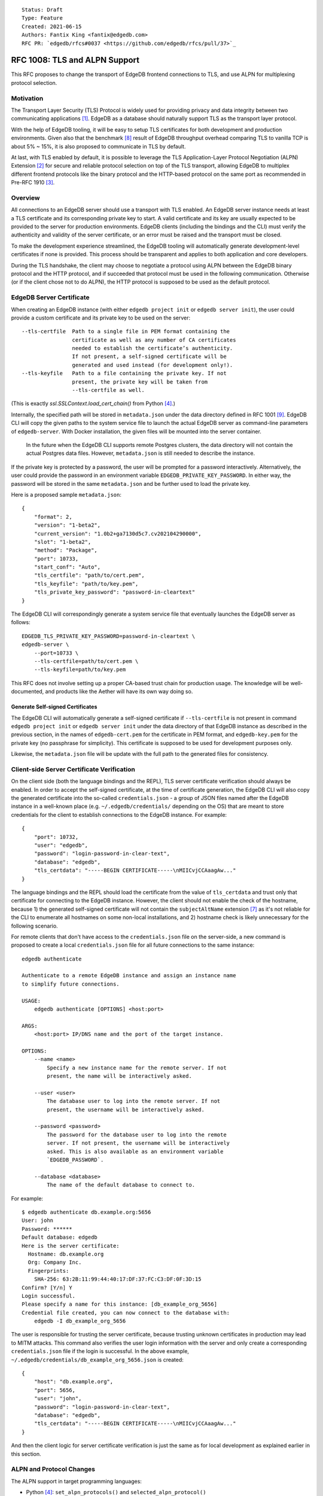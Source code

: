 ::

    Status: Draft
    Type: Feature
    Created: 2021-06-15
    Authors: Fantix King <fantix@edgedb.com>
    RFC PR: `edgedb/rfcs#0037 <https://github.com/edgedb/rfcs/pull/37>`_

==============================
RFC 1008: TLS and ALPN Support
==============================

This RFC proposes to change the transport of EdgeDB frontend connections
to TLS, and use ALPN for multiplexing protocol selection.


Motivation
==========

The Transport Layer Security (TLS) Protocol is widely used for providing
privacy and data integrity between two communicating applications [1]_.
EdgeDB as a database should naturally support TLS as the transport layer
protocol.

With the help of EdgeDB tooling, it will be easy to setup TLS
certificates for both development and production environments. Given
also that the benchmark [8]_ result of EdgeDB throughput overhead
comparing TLS to vanilla TCP is about 5% ~ 15%, it is also proposed to
communicate in TLS by default.

.. image:: ./EdgeDB-TLS-Benchmark.png

At last, with TLS enabled by default, it is possible to leverage the TLS
Application-Layer Protocol Negotiation (ALPN) Extension [2]_ for secure
and reliable protocol selection on top of the TLS transport, allowing
EdgeDB to multiplex different frontend protocols like the binary
protocol and the HTTP-based protocol on the same port as recommended in
Pre-RFC 1910 [3]_.


Overview
========

All connections to an EdgeDB server should use a transport with TLS
enabled. An EdgeDB server instance needs at least a TLS certificate and
its corresponding private key to start. A valid certificate and its key
are usually expected to be provided to the server for production
environments. EdgeDB clients (including the bindings and the CLI) must
verify the authenticity and validity of the server certificate, or an
error must be raised and the transport must be closed.

To make the development experience streamlined, the EdgeDB tooling will
automatically generate development-level certificates if none is
provided. This process should be transparent and applies to both
application and core developers.

During the TLS handshake, the client may choose to negotiate a protocol
using ALPN between the EdgeDB binary protocol and the HTTP protocol, and
if succeeded that protocol must be used in the following communication.
Otherwise (or if the client chose not to do ALPN), the HTTP protocol is
supposed to be used as the default protocol.


EdgeDB Server Certificate
=========================

When creating an EdgeDB instance (with either ``edgedb project init`` or
``edgedb server init``), the user could provide a custom certificate and
its private key to be used on the server::

    --tls-certfile  Path to a single file in PEM format containing the
                    certificate as well as any number of CA certificates
                    needed to establish the certificate’s authenticity.
                    If not present, a self-signed certificate will be
                    generated and used instead (for development only!).
    --tls-keyfile   Path to a file containing the private key. If not
                    present, the private key will be taken from
                    --tls-certfile as well.

(This is exactly `ssl.SSLContext.load_cert_chain()` from Python [4]_.)

Internally, the specified path will be stored in ``metadata.json`` under
the data directory defined in RFC 1001 [9]_. EdgeDB CLI will copy the
given paths to the system service file to launch the actual EdgeDB
server as command-line parameters of ``edgedb-server``. With Docker
installation, the given files will be mounted into the server container.

    In the future when the EdgeDB CLI supports remote Postgres clusters,
    the data directory will not contain the actual Postgres data files.
    However, ``metadata.json`` is still needed to describe the instance.

If the private key is protected by a password, the user will be prompted
for a password interactively. Alternatively, the user could provide the
password in an environment variable ``EDGEDB_PRIVATE_KEY_PASSWORD``. In
either way, the password will be stored in the same ``metadata.json``
and be further used to load the private key.

Here is a proposed sample ``metadata.json``::

    {
        "format": 2,
        "version": "1-beta2",
        "current_version": "1.0b2+ga7130d5c7.cv202104290000",
        "slot": "1-beta2",
        "method": "Package",
        "port": 10733,
        "start_conf": "Auto",
        "tls_certfile": "path/to/cert.pem",
        "tls_keyfile": "path/to/key.pem",
        "tls_private_key_password": "password-in-cleartext"
    }

The EdgeDB CLI will correspondingly generate a system service file that
eventually launches the EdgeDB server as follows::

    EDGEDB_TLS_PRIVATE_KEY_PASSWORD=password-in-cleartext \
    edgedb-server \
        --port=10733 \
        --tls-certfile=path/to/cert.pem \
        --tls-keyfile=path/to/key.pem

This RFC does not involve setting up a proper CA-based trust chain for
production usage. The knowledge will be well-documented, and products
like the Aether will have its own way doing so.


Generate Self-signed Certificates
---------------------------------

The EdgeDB CLI will automatically generate a self-signed certificate if
``--tls-certfile`` is not present in command ``edgedb project init`` or
``edgedb server init`` under the data directory of that EdgeDB instance
as described in the previous section, in the names of
``edgedb-cert.pem`` for the certificate in PEM format, and
``edgedb-key.pem`` for the private key (no passphrase for simplicity).
This certificate is supposed to be used for development purposes only.

Likewise, the ``metadata.json`` file will be update with the full path
to the generated files for consistency.


Client-side Server Certificate Verification
===========================================

On the client side (both the language bindings and the REPL), TLS server
certificate verification should always be enabled. In order to accept
the self-signed certificate, at the time of certificate generation, the
EdgeDB CLI will also copy the generated certificate into the so-called
``credentials.json`` - a group of JSON files named after the EdgeDB
instance in a well-known place (e.g. ``~/.edgedb/credentials/``
depending on the OS) that are meant to store credentials for the client
to establish connections to the EdgeDB instance. For example::

    {
        "port": 10732,
        "user": "edgedb",
        "password": "login-password-in-clear-text",
        "database": "edgedb",
        "tls_certdata": "-----BEGIN CERTIFICATE-----\nMIICvjCCAaagAw..."
    }

The language bindings and the REPL should load the certificate from the
value of ``tls_certdata`` and trust only that certificate for connecting
to the EdgeDB instance. However, the client should not enable the check
of the hostname, because 1) the generated self-signed certificate will
not contain the ``subjectAltName`` extension [7]_ as it's not reliable
for the CLI to enumerate all hostnames on some non-local installations,
and 2) hostname check is likely unnecessary for the following scenario.

For remote clients that don't have access to the ``credentials.json``
file on the server-side, a new command is proposed to create a local
``credentials.json`` file for all future connections to the same
instance::

    edgedb authenticate

    Authenticate to a remote EdgeDB instance and assign an instance name
    to simplify future connections.

    USAGE:
        edgedb authenticate [OPTIONS] <host:port>

    ARGS:
        <host:port> IP/DNS name and the port of the target instance.

    OPTIONS:
        --name <name>
            Specify a new instance name for the remote server. If not
            present, the name will be interactively asked.

        --user <user>
            The database user to log into the remote server. If not
            present, the username will be interactively asked.

        --password <password>
            The password for the database user to log into the remote
            server. If not present, the username will be interactively
            asked. This is also available as an environment variable
            `EDGEDB_PASSWORD`.

        --database <database>
            The name of the default database to connect to.

For example::

    $ edgedb authenticate db.example.org:5656
    User: john
    Password: ******
    Default database: edgedb
    Here is the server certificate:
      Hostname: db.example.org
      Org: Company Inc.
      Fingerprints:
        SHA-256: 63:2B:11:99:44:40:17:DF:37:FC:C3:DF:0F:3D:15
    Confirm? [Y/n] Y
    Login successful.
    Please specify a name for this instance: [db_example_org_5656]
    Credential file created, you can now connect to the database with:
        edgedb -I db_example_org_5656

The user is responsible for trusting the server certificate, because
trusting unknown certificates in production may lead to MITM attacks.
This command also verifies the user login information with the server
and only create a corresponding ``credentials.json`` file if the login
is successful. In the above example,
``~/.edgedb/credentials/db_example_org_5656.json`` is created::

    {
        "host": "db.example.org",
        "port": 5656,
        "user": "john",
        "password": "login-password-in-clear-text",
        "database": "edgedb",
        "tls_certdata": "-----BEGIN CERTIFICATE-----\nMIICvjCCAaagAw..."
    }

And then the client logic for server certificate verification is just
the same as for local development as explained earlier in this section.


ALPN and Protocol Changes
=========================

The ALPN support in target programming languages:

* Python [4]_: ``set_alpn_protocols()`` and ``selected_alpn_protocol()``
* Go [5]_: ``SupportedProtos`` and ``NegotiatedProtocol``
* Node.js [6]_: ``ALPNProtocols`` and ``alpnProtocol``

For now, the EdgeDB server will advertise two protocols in ALPN (however
EdgeDB is not limited to only these two for future possibilities):

* ``edgedb-binary``: The EdgeDB binary protocol
* ``http``: HTTP-based protocol, including the server system API, and
  extensions like EdgeQL over HTTP, GraphQL over HTTP and the Notebook.

The client (including the language bindings and the REPL) should choose
between ``edgedb-binary`` and ``http`` during TLS handshake based on the
scenario in which the user is using the client. If the client didn't
join the protocol negotiation (e.g. using curl to access the server
stats endpoint), the server will fallback to ``http`` - then it is
literally just HTTPS.

    Note: the server cannot tell if the client asked for a protocol that
    is not supported by the server, or didn't join the ALPN at all. The
    server will use ``http`` for both cases. However if the client asked
    for a specific protocol, it must check the ALPN result and raise an
    error if the result is not the expected protocol.

The EdgeDB server will no longer check the magical first-byte to switch
between HTTP protocol and the binary protocol - it is fully replaced by
the ALPN negotiation. Once the protocol is agreed upon, there is
currently no way to switch to another protocol except for reconnecting.


Advanced TLS Settings
=====================

Usually TLS just work out of the box with the default settings. But for
special security reasons, optionally the advanced TLS settings can be
modified in the EdgeDB config system per instance. Specifically:

+-------------------------+--------------------------+--------------------------------------------------------------------------+
| EdgeDB Config           | Python SSLContext member | Possible Values                                                          |
+=========================+==========================+==========================================================================+
| ``tls_minimum_version`` | ``minimum_version``      | ``1.0``, ``1.1``, ``1.2``, ``1.3``, ``MIN_SUPPORTED``, ``MAX_SUPPORTED`` |
+-------------------------+--------------------------+--------------------------------------------------------------------------+
| ``tls_maximum_version`` | ``maximum_version``      | ``1.0``, ``1.1``, ``1.2``, ``1.3``, ``MIN_SUPPORTED``, ``MAX_SUPPORTED`` |
+-------------------------+--------------------------+--------------------------------------------------------------------------+
| ``tls_ciphers``         | ``set_ciphers()``        | Output of ``openssl ciphers`` in the same format.                        |
+-------------------------+--------------------------+--------------------------------------------------------------------------+
| ``tls_ecdh_curve``      | ``set_ecdh_curve()``     | A well-known elliptic curve                                              |
+-------------------------+--------------------------+--------------------------------------------------------------------------+
| ``tls_dh_params``       | ``load_dh_params()``     | DH parameters in PEM format (not path to the file)                       |
+-------------------------+--------------------------+--------------------------------------------------------------------------+

The corresponding Python method or property will not be touched if the
config is not set. The TLS protocol versions and the magic constants
``MIN_SUPPORTED`` and ``MAX_SUPPORTED`` are mapped to corresponding TLS
constants. Other than that, EdgeDB doesn't verify the correctness of the
config values.


Development of EdgeDB
=====================

The ``edb server`` command (for core development, but works the same as
``edgedb-server`` used by the CLI) will accept similar parameters as the
CLI has::

    --tls-certfile  Path to a single file in PEM format containing the
                    certificate as well as any number of CA certificates
                    needed to establish the certificate’s authenticity.
                    If not present, a self-signed certificate will be
                    generated and used instead (for development only!).
    --tls-keyfile   Path to a file containing the private key. If not
                    present, the private key will be taken from
                    --tls-certfile as well.

The Python builtin TLS support will be used to handle the certificates
and ALPN, and the TLS transport implementation in uvloop is used for the
network. The ``ssl.SSLContext`` [4]_ will be initialized with the
default ``protocol=ssl.PROTOCOL_TLS``, leaving the control of accepted
TLS protocol versions to ``SSLContext.minimum_version`` and
``SSLContext.maximum_version``, which in turn are managed by the
corresponding EdgeDB configs mentioned in previous chapter, together
with the other minor tunings for ``ssl.SSLContext``.

``--tls-certfile``, ``--tls-keyfile`` are directly the parameters of
``ssl.SSLContext.load_cert_chain()``, while the EdgeDB server would
accept a password for the private key as an environment variable
``EDGEDB_TLS_PRIVATE_KEY_PASSWORD``. However, the ``password`` argument
of ``load_cert_chain()`` must always be set to a Python function to
avoid triggering OpenSSL to prompt for password. If the env var is not
set, simply return ``b""`` in the function - it will not be invoked if
the private key is not protected by a password.

When ``--tls-certfile`` is not present and the server is in ``devmode``
or ``testmode``, the server will use the CLI to generate a self-signed
certificate and use it to run the TLS server for development and
testing. Particularly, the server will use a "hidden" option of the CLI
subcommand ``authenticate`` like this::

    edgedb authenticate \
        --generate-dev-cert \
        --name local-dev \
        --user edgedb \
        --password login-password-in-clear-text \
        --database edgedb \
        :5656

And it overwrites ``~/.edgedb/credentials/local-dev.json`` with::

    {
        "port": 5656,
        "user": "edgedb",
        "password": "login-password-in-clear-text",
        "database": "edgedb",
        "tls_certdata": "-----BEGIN CERTIFICATE-----\nMIICvjCCAaagAw..."
    }

And echo back the generated private key and certificate concatenated in
standard output so that the server could simply read and use. So that
the EdgeDB developer could always use ``edgedb -Ilocal-dev`` to access
the dev server. The test suite could also take advantage from this mimic
of real-life EdgeDB scenario to cover some real cases.

Another server-side topic that was discussed in this RFC is the UNIX
domain socket. It is proposed that the non-admin UNIX socket support
should be removed, while the admin UNIX socket remains in clear-text
binary protocol.


Client Certificate
==================

Supporting client certificate authentication is a nice-to-have feature
in this RFC, as implementing a proper client certificate authentication
system can be complicated - if we also issue the client certificates,
we'd probably reconsider the CA idea below. In this section, we're only
discussing the feasibility.

First of all, we'd want to add a new Auth method ``Certificate`` beyond
the other two methods ``Trust`` and ``SCRAM``. The ``Certificate``
``Auth`` entry tells the EdgeDB server which users are allowed to
authenticate themselves using a client certificate.

Then we would need a new config type to store the trusted client
certificate fingerprints. The idea is to let the CLI generate the client
certificates using a local CA, and the CLI tells the server to trust the
generated certificates.

The certificate should contain the authorized database role in CN or an
X.509 extension, and that role must match the requested login user
during authentication. As the server may support several different Auth
methods at the same time with a customizable priority, a client
certificate is not mandatory in TLS. But if provided and if the server
is configured with ``Certificate`` Auth, then the client certificate
will be used as one authentication attempt.

On the client side, user may use the CLI to generate a client
certificate (and its corresponding private) for a particular database
role in a certain EdgeDB instance, and use the two files to establish a
connection to that EdgeDB server. The private key passphrase - if set -
must be securely provided through either environment variables, or API
parameters (following Python ``SSLContext.load_cert_chain()`` style).
We may be able to place the client certificate in the
``credentials.json`` file so that the user don't have to bother dealing
with the certificates any more. And we could likely skip the passphrase
for development client certificates.


Backwards Compatibility
=======================

While TLS will be enforced by default, compatible mode is still
available for the server before EdgeDB 1.0, but it is only for the
EdgeDB developers and should not be enabled by the users.

+------------+----------------+----------------+---------------------------+
|            | Old Server     | New Server     | New Server in Compat Mode |
+============+================+================+===========================+
| Old Client | Accessible     | Friendly Error | Accessible                |
+------------+----------------+----------------+---------------------------+
| New Client | Friendly Error | Accessible     | Friendly Error            |
+------------+----------------+----------------+---------------------------+

The EdgeDB development server (``edb server``) will provide a hidden
option ``--no-tls`` to run the server in non-TLS compatible mode (just
like the old server) for development and testing only. This option is
not available in the EdgeDB CLI (``edgedb server``).

At the same time, the new server will return a user-friendly error in
plain text if the SSL handshake fails, in binary protocol or HTTP
depending on again the magical first-byte. Similarly, if the new client
could not establish a TLS connection, it should raise a proper error
with the reason.


Security Implications
=====================

Enforcing TLS is supposed to be a full level-up in terms of security. It
provides basic eavesdropping protection, and if configured properly the
MITM protection too. This needs to be carefully documented as this RFC
does not involve setting up a proper CA-based trust chain for MITM
attacks.

For both the server-side and client-side (if implemented) certificate
verification, the corresponding private keys and their passphrases are
critical for system security. Malicious parties could use the server
credential to start a fake but valid server, potentially being able to
collect sensitive queries without the user knowing. And a cracker could
use the users' credentials to access their data in the database.

As the server private key passphrase is stored in the
``credentials.json`` file in clear text, this directory needs extra
attention for security purposes in production environments.


Rejected Alternative Ideas
==========================

1. Maintain a local CA per EdgeDB installation for all instances.

   Having a shared Certificate Authority (CA) makes the client easier to
   trust all the certificates issued by the CA - only the root CA
   certificate needs to be trusted. However, the path to the root CA
   certificate still needs to be stored somewhere. It's just cleaner to
   have separate self-signed certificates per development instance.

2. Import (copy) and manage user-specified certificates.

   Managing certificates in a consistent well-known place sounded like
   an idea. However, "if user specified the path to a file on the
   command-line they assume that file is used, not copied somewhere".
   And we still want to reload the certificate on e.g. each startup, so
   copying would not work.

3. Managing trusted certificates (letsencrypt).

   The common way certbot verifies the ownership of the hostname -
   namely exporting some files over HTTP and modifying DNS entries, they
   likely won't work in the EdgeDB scenario.

4. Advanced TLS settings in command parameters.

   This is simply unnecessary when we have the EdgeDB config system,
   which could also survive a backup and restore.

5. Adding passphrase to self-signed certificates.

   As the self-signed certificates are meant for development only, we
   didn't find a scenario where a passphrase is useful.

6. Don't store user-provided cert passphrase in ``credentials.json``.

   Storing password in a file is usually risky. The proposed way was
   either using an environment variable, or fetch the passphrase through
   a user-specified command like Postgres. Because EdgeDB server
   instances can be configured to start automatically, using env var is
   just the same as storing in a file, so only the Postgres way is safe.
   For now, we're just assuming ``credentials.json`` is secure, as it is
   designed to store passwords. Further comments are welcome.

7. Add a client-side switch to manually trust self-signed certificates.

   Good documentation would be sufficient. We proposed the SSH way for
   remote client connecting to a server running on a self-signed cert.

8. Python server generates the self-signed certificate.

   The EdgeDB server is a user of the certificate - the CLI is the one
   actually organizes the certificates. The server should just use
   whatever certificate is provided. Even for the special case of the
   development of the EdgeDB server itself, the CLI is still available.

9. Use separate ALPN protocol for EdgeQL, GraphQL, etc.

   On protocol level, they are all HTTP-based protocol. And there is no
   reason to redo the path-based extension system again with ALPN.

10. Automatically detect certificate and private key from data directory.

    The idea was to allow the server look into its data directory for
    the TLS key pair and use it automatically, so that the CLI could
    just store the generated self-signed key pairs into the data
    directories. But this is not possible for future instances with
    remote Postgres clusters - the server won't use a persistent data
    directory. So we decided to just pass in the paths to the key pair.

11. Store the private key and passphrase in ``credentials.json``.

    This file is not supposed to be used by the server, and the
    passphrase is only needed by the server. Another previous attempt
    was to use a user-specified command for the private key passphrase
    like Postgres, because the the service may auto start and the key
    passphrase has to be provided in some form. However this command
    can be a confusing option for users using Docker, as the command is
    supposed to run on the host machine, which also brings trouble to
    our CLI implementation. So eventually we just store the passphrase
    in ``metadata.json`` and feed it to ``edgedb-server`` as an
    environment variable.


.. [1] https://datatracker.ietf.org/doc/html/rfc5246
.. [2] https://datatracker.ietf.org/doc/html/rfc7301
.. [3] https://github.com/edgedb/edgedb/discussions/1910
.. [4] https://docs.python.org/3/library/ssl.html
.. [5] https://golang.org/pkg/crypto/tls/
.. [6] https://nodejs.org/api/tls.html
.. [7] https://tools.ietf.org/search/rfc2818#section-3.1
.. [8] https://github.com/edgedb/webapp-bench
.. [9] https://github.com/edgedb/rfcs/blob/master/text/1001-edgedb-server-control.rst#instance-names
